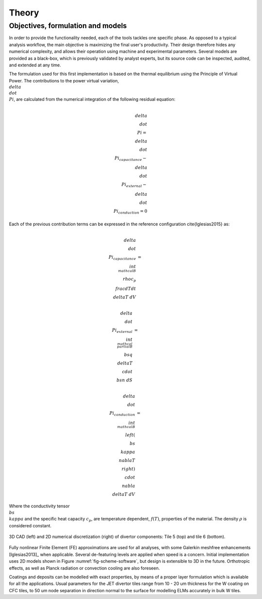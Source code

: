 
******
Theory
******

==================================
Objectives, formulation and models
==================================

In order to provide the functionality needed, each of the tools tackles one specific phase. As opposed to a typical
analysis workflow, the main objective is maximizing the final user's productivity. Their design therefore hides any
numerical complexity, and allows their operation using machine and experimental parameters. Several models are
provided as a black-box, which is previously validated by analyst experts, but its source code can be inspected,
audited, and extended at any time.

The formulation used for this first implementation is based on the thermal equilibrium using the Principle of
Virtual Power. The contributions to the power virtual variation, :math:`\\delta \\dot \\Pi`, are calculated from the
numerical integration of the following residual equation:

.. math::
   \\delta \\dot \\Pi = \\delta \\dot \\Pi_{capacitance} - \\delta \\dot \\Pi_{external} - \\delta \\dot \\Pi_{conduction} = 0

Each of the previous contribution terms can be expressed in the reference configuration \cite{Iglesias2015} as:

.. math::
   \\delta \\dot \\Pi_{capacitance} & = & \\int_{\\mathcal B} \\rho c_p \\frac{dT}{dt} \\delta T \ dV

.. math::
   \\delta \\dot \\Pi_{external} & = & \\int_{\\mathcal \\partial B} \\bs q \\delta T \\cdot \\bs n \ dS

.. math::
   \\delta \\dot \\Pi_{conduction} & = & \\int_{\\mathcal B} \\left( \\bs \\kappa \\nabla T \\right) \\cdot \\nabla \\delta T \ dV

Where the conductivity tensor :math:`\\bs \\kappa` and the specific heat capacity :math:`c_p`, are temperature
dependent, :math:`f(T)`, properties of the material. The density :math:`\rho` is considered constant.

.. _fig-scheme-software:

.. figure:: figures/scheme_software.png
   :align: center
   :width: 650px

   3D CAD (left) and 2D numerical discretization (right) of divertor components: Tile 5 (top) and tile 6 (bottom).

Fully nonlinear Finite Element (FE) approximations are used for all analyses, with some Galerkin meshfree
enhancements [Iglesias2013]_ when applicable. Several de-featuring levels are applied when speed is a concern.
Initial implementation uses 2D models shown in Figure :numref:`fig-scheme-software`, but design is extensible to 3D
in the future. Orthotropic effects, as well as Planck radiation or convection cooling are also foreseen.

Coatings and deposits can be modelled with exact properties, by means of a proper layer formulation which is
available for all the applications. Usual parameters for the JET divertor tiles range from 10 - 20 um thickness for
the W coating on CFC tiles, to 50 um node separation in direction normal to the surface for modelling ELMs
accurately in bulk W tiles.
